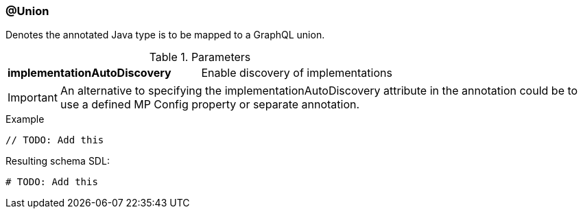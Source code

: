 //
// Copyright (c) 2019 Contributors to the Eclipse Foundation
//
// See the NOTICE file(s) distributed with this work for additional
// information regarding copyright ownership.
//
// Licensed under the Apache License, Version 2.0 (the "License");
// you may not use this file except in compliance with the License.
// You may obtain a copy of the License at
//
//     http://www.apache.org/licenses/LICENSE-2.0
//
// Unless required by applicable law or agreed to in writing, software
// distributed under the License is distributed on an "AS IS" BASIS,
// WITHOUT WARRANTIES OR CONDITIONS OF ANY KIND, either express or implied.
// See the License for the specific language governing permissions and
// limitations under the License.
//
[[at_union]]
=== @Union

Denotes the annotated Java type is to be mapped to a GraphQL union.

.Parameters
[cols="1,1"]
|===
|*implementationAutoDiscovery*|Enable discovery of implementations
|===

IMPORTANT: An alternative to specifying the implementationAutoDiscovery attribute in the annotation could be to use a defined MP Config property or separate annotation.

.Example
[source,java,numbered]
----
// TODO: Add this
----

Resulting schema SDL:

[source,json,numbered]
----
# TODO: Add this
----
